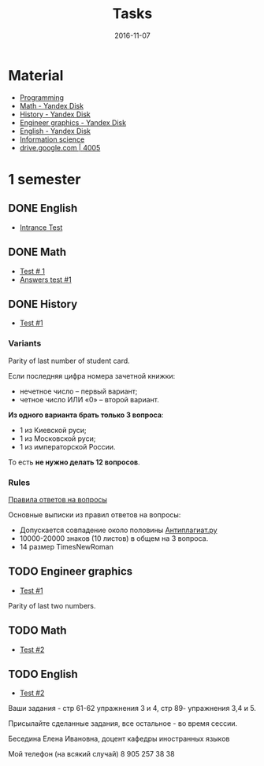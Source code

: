 #+TITLE: Tasks
#+DATE: 2016-11-07
#+PROPERTY: TAGS leti

* Material

- [[https://yadi.sk/d/-W6IWdzEvStan][Programming]]
- [[https://yadi.sk/d/-weSHexnvSta6][Math - Yandex Disk]]
- [[https://yadi.sk/d/EVAqJiLnvStZo][History - Yandex Disk]]
- [[https://yadi.sk/d/M1OTQwOGvSuLm][Engineer graphics - Yandex Disk]]
- [[https://yadi.sk/d/lEmOIxyhvStZ7][English - Yandex Disk]]
- [[https://yadi.sk/d/x4RlLNnZvSuVG][Information science]]
- [[https://drive.google.com/drive/folders/0BwXp5Vsxw6GlaTh4WlBaUTNZVmc][drive.google.com | 4005]]

* 1 semester

** DONE English
   CLOSED: [2016-09-25 Sun 11:42] DEADLINE: <2016-09-25 Sun>

- [[https://yadi.sk/i/zySQ_5l3vVxed][Intrance Test]]

** DONE Math
   DEADLINE: <2016-10-14 Fri>

- [[https://yadi.sk/i/imjS6A54xuZff][Test # 1]]
- [[file:answers/math/complex.pdf][Answers test #1]]

** DONE History
   CLOSED: [2016-11-07 Mon 08:29] DEADLINE: <2016-10-31 Mon>

- [[https://yadi.sk/i/b8SWi1EkvVygd][Test #1]]

*** Variants

Parity of last number of student card.

Если последняя цифра номера зачетной книжки:
- нечетное число -- первый вариант;
- четное число ИЛИ «0» -- второй вариант.

*Из одного варианта брать только 3 вопроса*:
- 1 из Киевской руси;
- 1 из Московской руси;
- 1 из императорской России.

То есть *не нужно делать 12 вопросов*.

*** Rules

[[https://yadi.sk/i/8FF1acSAvWKf7][Правила ответов на вопросы]]

Основные выписки из правил ответов на вопросы:
- Допускается совпадение около половины [[https://www.antiplagiat.ru/][Антиплагиат.ру]]
- 10000-20000 знаков (10 листов) в общем на 3 вопроса.
- 14 размер TimesNewRoman

** TODO Engineer graphics
   DEADLINE: <2016-10-28 Fri>

- [[http://www.eltech.ru/ru/fakultety/fakultet-informacionno-izmeritelnyh-i-biotehnicheskih-sistem/sostav-fakulteta/kafedra-prikladnoy-mehaniki-i-inzhenernoy-grafiki/chitaemye-discipliny/inzhenernaya-grafika][Test #1]]

Parity of last two numbers.

** TODO Math
   DEADLINE: <2016-11-05 Sat>

- [[https://yadi.sk/i/imjS6A54xuZff][Test #2]]

** TODO English

- [[https://yadi.sk/d/fbGFpzqvy5iFf][Test #2]]

Ваши задания - стр 61-62 упражнения 3 и 4, стр 89- упражнения 3,4 и 5.

Присылайте сделанные задания, все остальное - во время сессии.

Беседина Елена Ивановна, доцент кафедры иностранных языков

Мой телефон (на всякий случай) 8 905 257 38 38
